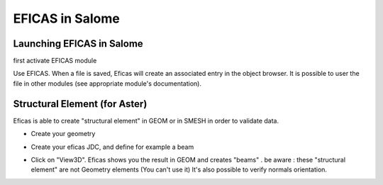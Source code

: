 EFICAS in Salome
=================

Launching EFICAS in Salome
---------------------------
first activate EFICAS module

.. image:: images/LctDsSalome.png
   :align: center


Use EFICAS. When a file is saved, Eficas will create an associated entry in the object browser.
It is possible to user the file in other modules (see appropriate module's documentation).

.. image:: images/ArbreSalome.png
   :align: center

Structural Element (for Aster)
------------------------------

Eficas is able to create "structural element" in GEOM or in SMESH in order to
validate data.  

- Create your geometry

.. image:: images/Salome_Pylone.png
   :align: center

- Create your eficas JDC, and define for example a beam 

.. image:: images/Salome_Pylone-Eficas.png
   :align: center

- Click on "View3D". Eficas shows you the result in GEOM and creates "beams" .
  be aware : these "structural element" are not Geometry elements (You can't use it)
  It's also possible to verify normals orientation.

.. image:: images/Salome_Pylone-SE.png
   :align: center





